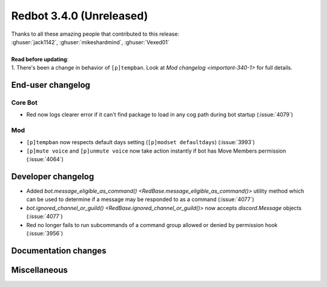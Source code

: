 .. 3.4.x Changelogs

Redbot 3.4.0 (Unreleased)
=========================

| Thanks to all these amazing people that contributed to this release:
| :ghuser:`jack1142`, :ghuser:`mikeshardmind`, :ghuser:`Vexed01`
|
| **Read before updating**:
| 1. There's been a change in behavior of ``[p]tempban``. Look at `Mod changelog <important-340-1>` for full details.

End-user changelog
------------------

Core Bot
********

- Red now logs clearer error if it can't find package to load in any cog path during bot startup (:issue:`4079`)

.. _important-340-1:

Mod
***

- ``[p]tempban`` now respects default days setting (``[p]modset defaultdays``) (:issue:`3993`)
- ``[p]mute voice`` and ``[p]unmute voice`` now take action instantly if bot has Move Members permission (:issue:`4064`)


Developer changelog
-------------------

- Added `bot.message_eligible_as_command() <RedBase.message_eligible_as_command()>` utility method which can be used to determine if a message may be responded to as a command (:issue:`4077`)
- `bot.ignored_channel_or_guild() <RedBase.ignored_channel_or_guild()>` now accepts `discord.Message` objects (:issue:`4077`)
- Red no longer fails to run subcommands of a command group allowed or denied by permission hook (:issue:`3956`)


Documentation changes
---------------------



Miscellaneous
-------------

